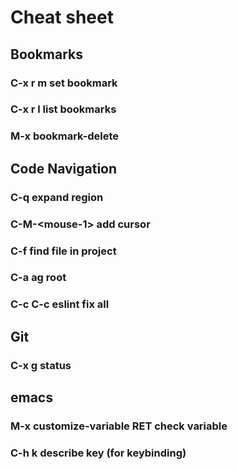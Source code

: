* Cheat sheet 
** Bookmarks
*** C-x r m set bookmark 
*** C-x r l list bookmarks
*** M-x bookmark-delete
** Code Navigation
*** C-q expand region
*** C-M-<mouse-1> add cursor 
*** C-f find file in project
*** C-a ag root 
*** C-c C-c eslint fix all
** Git
*** C-x g status 
** emacs 
*** M-x customize-variable RET check variable 
*** C-h k describe key (for keybinding)
